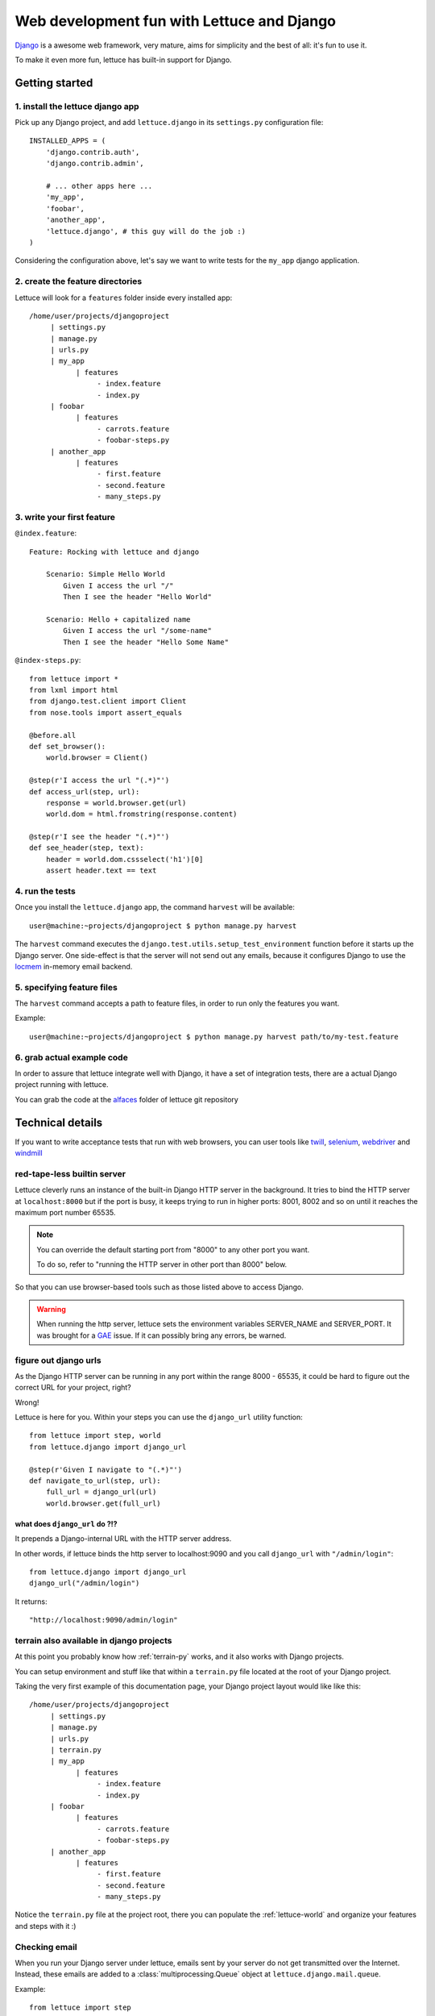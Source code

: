 .. _recipes-django-lxml:

###########################################
Web development fun with Lettuce and Django
###########################################

Django_ is a awesome web framework, very mature, aims for simplicity
and the best of all: it's fun to use it.

To make it even more fun, lettuce has built-in support for Django.

***************
Getting started
***************

1. install the lettuce django app
=================================

Pick up any Django project, and add ``lettuce.django`` in its
``settings.py`` configuration file:

::

   INSTALLED_APPS = (
       'django.contrib.auth',
       'django.contrib.admin',

       # ... other apps here ...
       'my_app',
       'foobar',
       'another_app',
       'lettuce.django', # this guy will do the job :)
   )

Considering the configuration above, let's say we want to write tests
for the ``my_app`` django application.

2. create the feature directories
=================================

Lettuce will look for a ``features`` folder inside every installed app:

::

    /home/user/projects/djangoproject
         | settings.py
         | manage.py
         | urls.py
         | my_app
               | features
                    - index.feature
                    - index.py
         | foobar
               | features
                    - carrots.feature
                    - foobar-steps.py
         | another_app
               | features
                    - first.feature
                    - second.feature
                    - many_steps.py

3. write your first feature
===========================

``@index.feature``:

.. highlight:: ruby

::

    Feature: Rocking with lettuce and django

        Scenario: Simple Hello World
            Given I access the url "/"
            Then I see the header "Hello World"

        Scenario: Hello + capitalized name
            Given I access the url "/some-name"
            Then I see the header "Hello Some Name"


``@index-steps.py``:

.. highlight:: python

::

    from lettuce import *
    from lxml import html
    from django.test.client import Client
    from nose.tools import assert_equals

    @before.all
    def set_browser():
        world.browser = Client()

    @step(r'I access the url "(.*)"')
    def access_url(step, url):
        response = world.browser.get(url)
        world.dom = html.fromstring(response.content)

    @step(r'I see the header "(.*)"')
    def see_header(step, text):
        header = world.dom.cssselect('h1')[0]
        assert header.text == text

4. run the tests
================

Once you install the ``lettuce.django`` app, the command ``harvest`` will be available:

.. highlight:: bash

::

   user@machine:~projects/djangoproject $ python manage.py harvest


The ``harvest`` command executes the ``django.test.utils.setup_test_environment``
function before it starts up the Django server. One side-effect is that the
server will not send out any emails, because it configures Django to use the
locmem_ in-memory email backend.

5. specifying feature files
===========================

The ``harvest`` command accepts a path to feature files, in order to run
only the features you want.

Example:

.. highlight:: bash

::

   user@machine:~projects/djangoproject $ python manage.py harvest path/to/my-test.feature

6. grab actual example code
===========================

In order to assure that lettuce integrate well with Django, it have a
set of integration tests, there are a actual Django project running
with lettuce.

You can grab the code at the alfaces_ folder of lettuce git repository

*****************
Technical details
*****************

If you want to write acceptance tests that run with web browsers, you
can user tools like twill_, selenium_, webdriver_ and windmill_

red-tape-less builtin server
============================

Lettuce cleverly runs an instance of the built-in Django HTTP server in
the background. It tries to bind the HTTP server at ``localhost:8000``
but if the port is busy, it keeps trying to run in higher ports: 8001,
8002 and so on until it reaches the maximum port number 65535.

.. note::

   You can override the default starting port from "8000" to any other
   port you want.

   To do so, refer to "running the HTTP server in other port than
   8000" below.

So that you can use browser-based tools such as those listed above to
access Django.

.. warning::

   When running the http server, lettuce sets the environment
   variables SERVER_NAME and SERVER_PORT. It was brought for a GAE_
   issue. If it can possibly bring any errors, be warned.

figure out django urls
======================

As the Django HTTP server can be running in any port within the range
8000 - 65535, it could be hard to figure out the correct URL for your
project, right?

Wrong!

Lettuce is here for you. Within your steps you can use the
``django_url`` utility function:

.. highlight:: python

::

    from lettuce import step, world
    from lettuce.django import django_url

    @step(r'Given I navigate to "(.*)"')
    def navigate_to_url(step, url):
        full_url = django_url(url)
        world.browser.get(full_url)


what does ``django_url`` do ?!?
-------------------------------

It prepends a Django-internal URL with the HTTP server address.

In other words, if lettuce binds the http server to localhost:9090 and
you call ``django_url`` with ``"/admin/login"``:

.. highlight:: python

::

    from lettuce.django import django_url
    django_url("/admin/login")

It returns:

.. highlight:: python

::

    "http://localhost:9090/admin/login"

terrain also available in django projects
=========================================

At this point you probably know how :ref:`terrain-py` works, and it
also works with Django projects.

You can setup environment and stuff like that within a ``terrain.py``
file located at the root of your Django project.

Taking the very first example of this documentation page, your Django
project layout would like like this:

::

    /home/user/projects/djangoproject
         | settings.py
         | manage.py
         | urls.py
         | terrain.py
         | my_app
               | features
                    - index.feature
                    - index.py
         | foobar
               | features
                    - carrots.feature
                    - foobar-steps.py
         | another_app
               | features
                    - first.feature
                    - second.feature
                    - many_steps.py

Notice the ``terrain.py`` file at the project root, there you can
populate the :ref:`lettuce-world` and organize your features and steps
with it :)

Checking email
==============

When you run your Django server under lettuce, emails sent by your server
do not get transmitted over the Internet. Instead, these emails are
added to a :class:`multiprocessing.Queue` object at
``lettuce.django.mail.queue``.

Example:

.. highlight:: python

::

  from lettuce import step
  from lettuce.django import mail
  from nose.tools import assert_equals


  @step(u'an email is sent to "([^"]*?)" with subject "([^"]*)"')
  def email_sent(step, to, subject):
      message = mail.queue.get(True, timeout=5)
      assert_equals(message.subject, subject)
      assert_equals(message.recipients(), [to])


Running without HTTP server
===========================

Sometimes you may just do not want to run Django's built-in HTTP server
running in background, in those cases all you need to do is run the
``harvest`` command with the ``--no-server`` or ``-S`` option.

Example:

.. highlight:: bash

::

   python manage.py harvest --no-server
   python manage.py harvest -S

running the HTTP server in other port than 8000
===============================================

If you face the problem of having lettuce running on port 8000, you
can change that behaviour.

Before running the server, lettuce will try to read the setting ``LETTUCE_SERVER_PORT`` which **must** be a **integer**

Example:

.. highlight:: python

::

   LETTUCE_SERVER_PORT = 7000

This can be really useful if 7000 is your default development port,
for example.


running the HTTP server with settings.DEBUG=True
================================================

In order to run tests against the nearest configuration of production,
lettuce sets up settings.DEBUG=False

However, for debug purposes one can face a misleading HTTP 500 error without traceback in Django.
For those cases lettuce provides the ``--debug-mode`` or ``-d`` option.

.. highlight:: bash

::

   python manage.py harvest --debug-mode
   python manage.py harvest -d

running only the specified scenarios
====================================

You can also specify the index of the scenarios you want to run
through the command line, to do so, run with ``--scenarios`` or ``-s``
options followed by the scenario numbers separated by commas.

For example, let's say you want to run the scenarios 4, 7, 8 and 10:

.. highlight:: bash

::

   python manage.py harvest --scenarios=4,7,8,10
   python manage.py harvest -s 4,7,8,10

to run or not to run? That is the question!
===========================================

During your development workflow you may face two situations:

running tests from just certain apps
------------------------------------

Lettuce takes a comma-separated list of app names to run tests against.

For example, the command below would run ONLY the tests within the apps ``myapp`` and ``foobar``:

.. highlight:: bash

::

   python manage.py harvest --apps=myapp,foobar

   # or

   python manage.py harvest --a  myapp,foobar

You can also specify it at ``settings.py`` so that you won't need to type the same command-line parameters all the time:

.. highlight:: python

::

   LETTUCE_APPS = (
       'myapp',
       'foobar',
   )
   INSTALLED_APPS = (
       'django.contrib.auth',
       'django.contrib.admin',
       'my_app',
       'foobar',
       'another_app',
       'lettuce.django',
   )


running tests from all apps, except by some
-------------------------------------------

Lettuce takes a comma-separated list of app names which tests must NOT be ran.

For example, the command below would run ALL the tests BUT those within the apps ``another_app`` and ``foobar``:

.. highlight:: bash

::

   python manage.py harvest --avoid-apps=another_app,foobar

You can also specify it at ``settings.py`` so that you won't need to type the same command-line parameters all the time:

.. highlight:: python

::

   LETTUCE_AVOID_APPS = (
       'another_app',
       'foobar',
   )

   INSTALLED_APPS = (
       'django.contrib.auth',
       'django.contrib.admin',
       'my_app',
       'foobar',
       'another_app',
       'lettuce.django',
   )

.. _alfaces: http://github.com/gabrielfalcao/lettuce/tree/master/tests/integration/django/alfaces/
.. _Django: http://djangoproject.com
.. _twill: http://twill.idyll.org/python-api.html
.. _selenium: http://seleniumhq.org/docs/appendix_installing_python_driver_client.html
.. _windmill: http://www.getwindmill.com/
.. _webdriver: http://code.google.com/p/selenium/wiki/PythonBindings?redir=1
.. _GAE: http://code.google.com/appengine
.. _locmem: https://docs.djangoproject.com/en/dev/topics/email/#in-memory-backend
